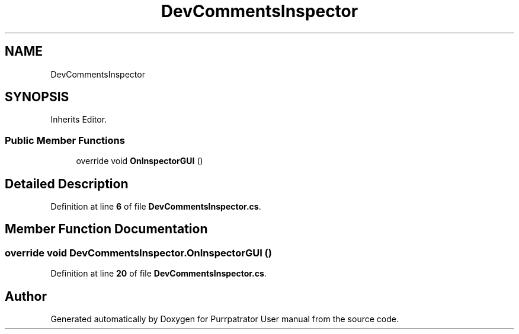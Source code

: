 .TH "DevCommentsInspector" 3 "Mon Apr 18 2022" "Purrpatrator User manual" \" -*- nroff -*-
.ad l
.nh
.SH NAME
DevCommentsInspector
.SH SYNOPSIS
.br
.PP
.PP
Inherits Editor\&.
.SS "Public Member Functions"

.in +1c
.ti -1c
.RI "override void \fBOnInspectorGUI\fP ()"
.br
.in -1c
.SH "Detailed Description"
.PP 
Definition at line \fB6\fP of file \fBDevCommentsInspector\&.cs\fP\&.
.SH "Member Function Documentation"
.PP 
.SS "override void DevCommentsInspector\&.OnInspectorGUI ()"

.PP
Definition at line \fB20\fP of file \fBDevCommentsInspector\&.cs\fP\&.

.SH "Author"
.PP 
Generated automatically by Doxygen for Purrpatrator User manual from the source code\&.
